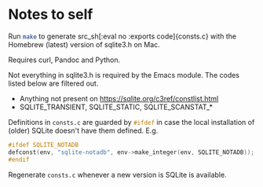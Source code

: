#+OPTIONS: ^:nil
* Notes to self

Run src_sh[:eval no :exports code]{make} to generate src_sh[:eval no :exports
code]{consts.c} with the Homebrew (latest) version of sqlite3.h on Mac. 

Requires curl, Pandoc and Python.

Not everything in sqlite3.h is required by the Emacs module. The codes listed below are filtered out.

- Anything not present on https://sqlite.org/c3ref/constlist.html
- SQLITE_TRANSIENT, SQLITE_STATIC, SQLITE_SCANSTAT_*

Definitions in src_sh[:eval no :exports code]{consts.c} are guarded by
src_c[:eval no :exports code]{#ifdef} in case the local installation of (older)
SQLite doesn't have them defined. E.g.

#+BEGIN_SRC c :eval no :exports code
#ifdef SQLITE_NOTADB
defconst(env, "sqlite-notadb", env->make_integer(env, SQLITE_NOTADB));
#endif
#+END_SRC

Regenerate src_sh[:eval no :exports code]{consts.c} whenever a new version is SQLite is available.
